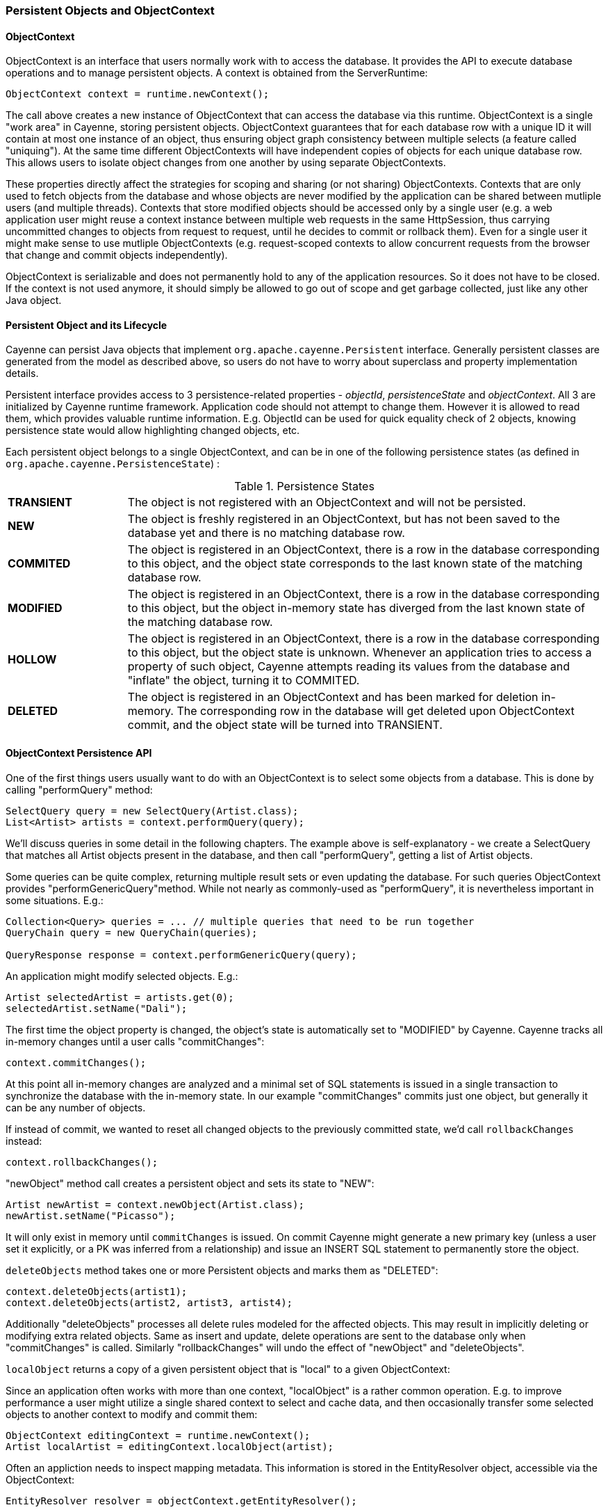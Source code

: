 // Licensed to the Apache Software Foundation (ASF) under one or more
// contributor license agreements. See the NOTICE file distributed with
// this work for additional information regarding copyright ownership.
// The ASF licenses this file to you under the Apache License, Version
// 2.0 (the "License"); you may not use this file except in compliance
// with the License. You may obtain a copy of the License at
//
// http://www.apache.org/licenses/LICENSE-2.0 Unless required by
// applicable law or agreed to in writing, software distributed under the
// License is distributed on an "AS IS" BASIS, WITHOUT WARRANTIES OR
// CONDITIONS OF ANY KIND, either express or implied. See the License for
// the specific language governing permissions and limitations under the
// License.

[[persistent-objects-objectcontext]]
=== Persistent Objects and ObjectContext

==== ObjectContext

ObjectContext is an interface that users normally work with to access the database. It provides the API to execute database operations and to manage persistent objects. A context is obtained from the ServerRuntime:

[source, java]
----
ObjectContext context = runtime.newContext();
----

The call above creates a new instance of ObjectContext that can access the database via this runtime. ObjectContext is a single "work area" in Cayenne, storing persistent objects. ObjectContext guarantees that for each database row with a unique ID it will contain at most one instance of an object, thus ensuring object graph consistency between multiple selects (a feature called "uniquing"). At the same time different ObjectContexts will have independent copies of objects for each unique database row. This allows users to isolate object changes from one another by using separate ObjectContexts.

These properties directly affect the strategies for scoping and sharing (or not sharing) ObjectContexts. Contexts that are only used to fetch objects from the database and whose objects are never modified by the application can be shared between mutliple users (and multiple threads). Contexts that store modified objects should be accessed only by a single user (e.g. a web application user might reuse a context instance between multiple web requests in the same HttpSession, thus carrying uncommitted changes to objects from request to request, until he decides to commit or rollback them). Even for a single user it might make sense to use mutliple ObjectContexts (e.g. request-scoped contexts to allow concurrent requests from the browser that change and commit objects independently).

ObjectContext is serializable and does not permanently hold to any of the application resources. So it does not have to be closed. If the context is not used anymore, it should simply be allowed to go out of scope and get garbage collected, just like any other Java object.


==== Persistent Object and its Lifecycle

Cayenne can persist Java objects that implement `org.apache.cayenne.Persistent` interface. Generally persistent classes are generated from the model as described above, so users do not have to worry about superclass and property implementation details.

Persistent interface provides access to 3 persistence-related properties - _objectId_, _persistenceState_ and _objectContext_. All 3 are initialized by Cayenne runtime framework. Application code should not attempt to change them. However it is allowed to read them, which provides valuable runtime information. E.g. ObjectId can be used for quick equality check of 2 objects, knowing persistence state would allow highlighting changed objects, etc.

Each persistent object belongs to a single ObjectContext, and can be in one of the following persistence states (as defined in `org.apache.cayenne.PersistenceState`) :

[#persistenceStates.table.table-bordered]
.Persistence States
// ^.^ is not a funny face it's Asciidoctor alignment syntax (center both vertical and horizontal)
[cols="^.^1,4"]
|===

|*TRANSIENT*
|The object is not registered with an ObjectContext and will not be persisted.

|*NEW*
|The object is freshly registered in an ObjectContext, but has not been saved to the database yet and there is no matching database row.

|*COMMITED*
|The object is registered in an ObjectContext, there is a row in the database corresponding to this object, and the object state corresponds to the last known state of the matching database row.

|*MODIFIED*
|The object is registered in an ObjectContext, there is a row in the database corresponding to this object, but the object in-memory state has diverged from the last known state of the matching database row.

|*HOLLOW*
|The object is registered in an ObjectContext, there is a row in the database corresponding to this object, but the object state is unknown. Whenever an application tries to access a property of such object, Cayenne attempts reading its values from the database and "inflate" the object, turning it to COMMITED.

|*DELETED*
|The object is registered in an ObjectContext and has been marked for deletion in-memory. The corresponding row in the database will get deleted upon ObjectContext commit, and the object state will be turned into TRANSIENT.
|===

==== ObjectContext Persistence API

One of the first things users usually want to do with an ObjectContext is to select some objects from a database. This is done by calling "performQuery" method:

[source, java]
----
SelectQuery query = new SelectQuery(Artist.class);
List<Artist> artists = context.performQuery(query);
----

We'll discuss queries in some detail in the following chapters. The example above is self-explanatory - we create a SelectQuery that matches all Artist objects present in the database, and then call "performQuery", getting a list of Artist objects.

Some queries can be quite complex, returning multiple result sets or even updating the database. For such queries ObjectContext provides "performGenericQuery"method. While not nearly as commonly-used as "performQuery", it is nevertheless important in some situations. E.g.:

[source, java]
----
Collection<Query> queries = ... // multiple queries that need to be run together
QueryChain query = new QueryChain(queries);

QueryResponse response = context.performGenericQuery(query);
----


An application might modify selected objects. E.g.:

[source, java]
----
Artist selectedArtist = artists.get(0);
selectedArtist.setName("Dali");
----

The first time the object property is changed, the object's state is automatically set to "MODIFIED" by Cayenne. Cayenne tracks all in-memory changes until a user calls "commitChanges":

[source, java]
----
context.commitChanges();
----

At this point all in-memory changes are analyzed and a minimal set of SQL statements is issued in a single transaction to synchronize the database with the in-memory state. In our example "commitChanges" commits just one object, but generally it can be any number of objects.

If instead of commit, we wanted to reset all changed objects to the previously committed state, we'd call `rollbackChanges` instead:

[source, java]
----
context.rollbackChanges();
----

"newObject" method call creates a persistent object and sets its state to "NEW":

[source, java]
----
Artist newArtist = context.newObject(Artist.class);
newArtist.setName("Picasso");
----

It will only exist in memory until `commitChanges` is issued. On commit Cayenne might generate a new primary key (unless a user set it explicitly, or a PK was inferred from a relationship) and issue an INSERT SQL statement to permanently store the object.

`deleteObjects` method takes one or more Persistent objects and marks them as "DELETED":

[source, java]
----
context.deleteObjects(artist1);
context.deleteObjects(artist2, artist3, artist4);
----

Additionally "deleteObjects" processes all delete rules modeled for the affected objects. This may result in implicitly deleting or modifying extra related objects. Same as insert and update, delete operations are sent to the database only when "commitChanges" is called. Similarly "rollbackChanges" will undo the effect of "newObject" and "deleteObjects".

`localObject` returns a copy of a given persistent object that is "local" to a given ObjectContext:

Since an application often works with more than one context, "localObject" is a rather common operation. E.g. to improve performance a user might utilize a single shared context to select and cache data, and then occasionally transfer some selected objects to another context to modify and commit them:


[source, java]
----
ObjectContext editingContext = runtime.newContext();
Artist localArtist = editingContext.localObject(artist);
----

Often an appliction needs to inspect mapping metadata. This information is stored in the EntityResolver object, accessible via the ObjectContext:

[source, java]
----
EntityResolver resolver = objectContext.getEntityResolver();
----

Here we discussed the most commonly used subset of the ObjectContext API. There are other useful methods, e.g. those allowing to inspect registered objects state in bulk, etc. Check the latest JavaDocs for details.

==== Cayenne Helper Class

There is a useful helper class called "Cayenne" (fully-qualified name `"org.apache.cayenne.Cayenne"`) that builds on ObjectContext API to provide a number of very common operations. E.g. get a primary key (most entities do not model PK as an object property) :

[source, java]
----
long pk = Cayenne.longPKForObject(artist);
----

It also provides the reverse operation - finding an object given a known PK:

[source, java]
----
Artist artist = Cayenne.objectForPK(context, Artist.class, 34579);
----

If a query is expected to return 0 or 1 object, Cayenne helper class can be used to find this object. It throws an exception if more than one object matched the query:

[source, java]
----
Artist artist = (Artist) Cayenne.objectForQuery(context, new SelectQuery(Artist.class));
----

Feel free to explore Cayenne class API for other useful methods.

==== ObjectContext Nesting
In all the examples shown so far an ObjectContext would directly connect to a database to select data or synchronize its state (either via commit or rollback). However another context can be used in all these scenarios instead of a database. This concept is called ObjectContext "nesting". Nesting is a parent/child relationship between two contexts, where child is a nested context and selects or commits its objects via a parent.

Nesting is useful to create isolated object editing areas (child contexts) that need to all be committed to an intermediate in-memory store (parent context), or rolled back without affecting changes already recorded in the parent. Think cascading GUI dialogs, or parallel AJAX requests coming to the same session.

In theory Cayenne supports any number of nesting levels, however applications should generally stay with one or two, as deep hierarchies will most certainly degrade the performance of the deeply nested child contexts. This is due to the fact that each context in a nesting chain has to update its own objects during most operations.

Cayenne ROP is an extreme case of nesting when a child context is located in a separate JVM and communicates with its parent via a web service. ROP is discussed in details in the following chapters. Here we concentrate on the same-VM nesting.

To create a nested context, use an instance of ServerRuntime, passing it the desired parent:

[source, java]
----
ObjectContext parent = runtime.newContext();
ObjectContext nested = runtime.newContext((DataChannel) parent);
----

From here a nested context operates just like a regular context (you can perform queries, create and delete objects, etc.). The only difference is that commit and rollback operations can either be limited to synchronization with the parent, or cascade all the way to the database:

[source, java]
----
// merges nested context changes into the parent context
nested.commitChangesToParent();

// regular 'commitChanges' cascades commit through the chain
// of parent contexts all the way to the database
nested.commitChanges();
----

[source, java]
----
// unrolls all local changes, getting context in a state identical to parent
nested.rollbackChangesLocally();

// regular 'rollbackChanges' cascades rollback through the chain of contexts
// all the way to the topmost parent
nested.rollbackChanges();
----

==== Generic Persistent Objects

As described in the CayenneModeler chapter, Cayenne supports mapping of completely generic classes to specific entities. Although for conveniece most applications should stick with entity-specific class mappings, the generic feature offers some interesting possibilities, such as creating mappings completely on the fly in a running application, etc.

Generic objects are first class citizens in Cayenne, and all common persistent operations apply to them as well. There are some pecularities however, described below.

When creating a new generic object, either cast your ObjectContext to DataContext (that provides "newObject(String)" API), or provide your object with an explicit ObjectId:

[source, java]
----
DataObject generic = ((DataContext) context).newObject("GenericEntity");
----

[source, java]
----
DataObject generic = new CayenneDataObject();
generic.setObjectId(new ObjectId("GenericEntity"));
context.registerNewObject(generic);
----

SelectQuery for generic object should be created passing entity name String in constructor, instead of a Java class:

[source, java]
----
SelectQuery query = new SelectQuery("GenericEntity");
----

Use DataObject API to access and modify properties of a generic object:

[source, java]
----
String name = (String) generic.readProperty("name");
generic.writeProperty("name", "New Name");
----

This is how an application can obtain entity name of a generic object:

[source, java]
----
String entityName = generic.getObjectId().getEntityName();
----


==== Transactions

Considering how much attention is given to managing transactions in most other ORMs, transactions have been conspicuously absent from the ObjectContext discussion till now. The reason is that transactions are seamless in Cayenne in all but a few special cases. ObjectContext is an in-memory container of objects that is disconnected from the database, except when it needs to run an operation. So it does not care about any surrounding transaction scope. Sure enough all database operations are transactional, so when an application does a commit, all SQL execution is wrapped in a database transaction. But this is done behind the scenes and is rarely a concern to the application code.

Two cases where transactions need to be taken into consideration are container-managed and application-managed transactions.

If you are using an EJB container (or some other JTA environment), you'll likely need to switch Cayenne runtime into "external transactions mode". This is done by setting DI configuration property defined in `Constants.SERVER_EXTERNAL_TX_PROPERTY` (see Appendix A). If this property is set to "true", Cayenne assumes that JDBC Connections obtained by runtime whenever that might happen are all coming from a transactional DataSource managed by the container. In this case Cayenne does not attempt to commit or rollback the connections, leaving it up to the container to do that when appropriate.

In the second scenario, an application might need to define its own transaction scope that spans more than one Cayenne operation. E.g. two sequential commits that need to be rolled back together in case of failure. This can be done via `ServerRuntime.performInTransaction` method:

[source, java]
----
Integer result = runtime.performInTransaction(() -> {
    // commit one or more contexts
    context1.commitChanges();
    context2.commitChanges();
    ....
    // after changing some objects in context1, commit again
    context1.commitChanges();
    ....

    // return an arbitrary result or null if we don't care about the result
    return 5;
});
----

When inside the transaction, current thread Transaction object can be accessed via a static method. E.g. here is an example that initializes transaction JDBC connection with a custom connection object :

[source, java]
----
Transaction tx = BaseTransaction.getThreadTransaction();
tx.addConnection("mydatanode", myConnection);
----


